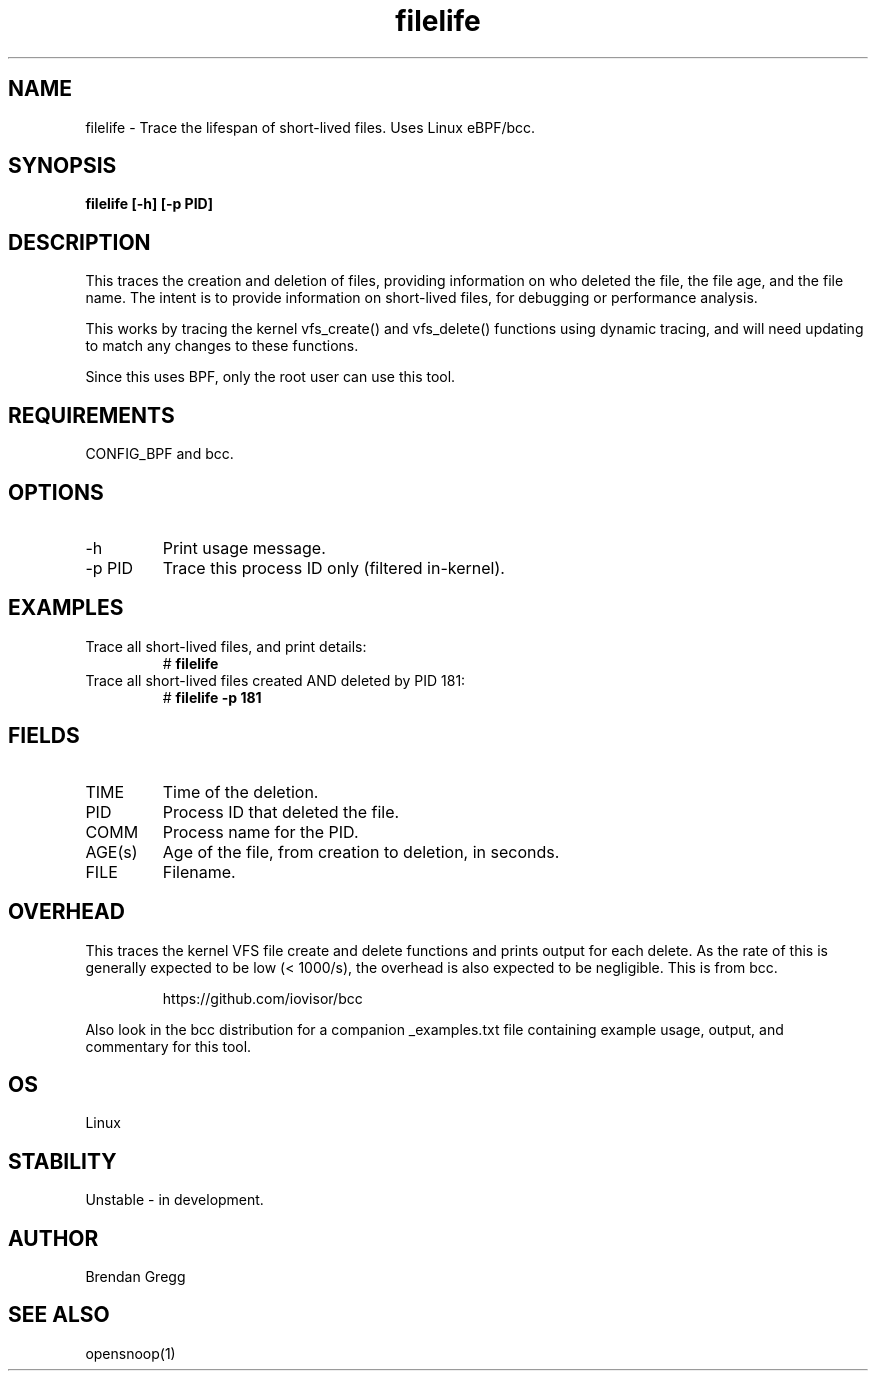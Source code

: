 .TH filelife 8  "2016-02-08" "USER COMMANDS"
.SH NAME
filelife \- Trace the lifespan of short-lived files. Uses Linux eBPF/bcc.
.SH SYNOPSIS
.B filelife [\-h] [\-p PID]
.SH DESCRIPTION
This traces the creation and deletion of files, providing information
on who deleted the file, the file age, and the file name. The intent is to
provide information on short-lived files, for debugging or performance
analysis.

This works by tracing the kernel vfs_create() and vfs_delete() functions using
dynamic tracing, and will need updating to match any changes to these
functions.

Since this uses BPF, only the root user can use this tool.
.SH REQUIREMENTS
CONFIG_BPF and bcc.
.SH OPTIONS
.TP
\-h
Print usage message.
.TP
\-p PID
Trace this process ID only (filtered in-kernel).
.SH EXAMPLES
.TP
Trace all short-lived files, and print details:
#
.B filelife
.TP
Trace all short-lived files created AND deleted by PID 181:
#
.B filelife \-p 181
.SH FIELDS
.TP
TIME
Time of the deletion.
.TP
PID
Process ID that deleted the file.
.TP
COMM
Process name for the PID.
.TP
AGE(s)
Age of the file, from creation to deletion, in seconds.
.TP
FILE
Filename.
.SH OVERHEAD
This traces the kernel VFS file create and delete functions and prints output
for each delete. As the rate of this is generally expected to be low
(< 1000/s), the overhead is also expected to be negligible.
This is from bcc.
.IP
https://github.com/iovisor/bcc
.PP
Also look in the bcc distribution for a companion _examples.txt file containing
example usage, output, and commentary for this tool.
.SH OS
Linux
.SH STABILITY
Unstable - in development.
.SH AUTHOR
Brendan Gregg
.SH SEE ALSO
opensnoop(1)
